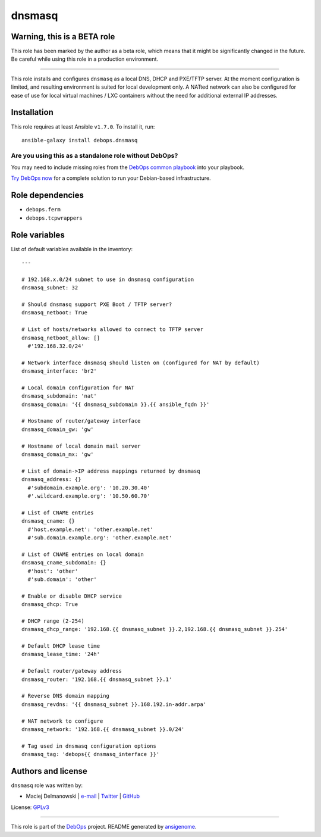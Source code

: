 |DebOps| dnsmasq
################

.. |DebOps| image:: http://debops.org/images/debops-small.png
   :target: http://debops.org

|Travis CI| |test-suite| |Ansible Galaxy|

.. |Travis CI| image:: http://img.shields.io/travis/debops/ansible-dnsmasq.svg?style=flat
   :target: http://travis-ci.org/debops/ansible-dnsmasq

.. |test-suite| image:: http://img.shields.io/badge/test--suite-ansible--dnsmasq-blue.svg?style=flat
   :target: https://github.com/debops/test-suite/tree/master/ansible-dnsmasq/

.. |Ansible Galaxy| image:: http://img.shields.io/badge/galaxy-debops.dnsmasq-660198.svg?style=flat
   :target: https://galaxy.ansible.com/list#/roles/1561


Warning, this is a BETA role
~~~~~~~~~~~~~~~~~~~~~~~~~~~~

This role has been marked by the author as a beta role, which means that it
might be significantly changed in the future. Be careful while using this role
in a production environment.

****

This role installs and configures ``dnsmasq`` as a local DNS, DHCP and
PXE/TFTP server. At the moment configuration is limited, and resulting
environment is suited for local development only. A NATted network can also
be configured for ease of use for local virtual machines / LXC containers
without the need for additional external IP addresses.

Installation
~~~~~~~~~~~~

This role requires at least Ansible ``v1.7.0``. To install it, run:

::

    ansible-galaxy install debops.dnsmasq

Are you using this as a standalone role without DebOps?
=======================================================

You may need to include missing roles from the `DebOps common playbook`_
into your playbook.

`Try DebOps now`_ for a complete solution to run your Debian-based infrastructure.

.. _DebOps common playbook: https://github.com/debops/debops-playbooks/blob/master/playbooks/common.yml
.. _Try DebOps now: https://github.com/debops/debops/


Role dependencies
~~~~~~~~~~~~~~~~~

- ``debops.ferm``
- ``debops.tcpwrappers``


Role variables
~~~~~~~~~~~~~~

List of default variables available in the inventory:

::

    ---
    
    # 192.168.x.0/24 subnet to use in dnsmasq configuration
    dnsmasq_subnet: 32
    
    # Should dnsmasq support PXE Boot / TFTP server?
    dnsmasq_netboot: True
    
    # List of hosts/networks allowed to connect to TFTP server
    dnsmasq_netboot_allow: []
      #'192.168.32.0/24'
    
    # Network interface dnsmasq should listen on (configured for NAT by default)
    dnsmasq_interface: 'br2'
    
    # Local domain configuration for NAT
    dnsmasq_subdomain: 'nat'
    dnsmasq_domain: '{{ dnsmasq_subdomain }}.{{ ansible_fqdn }}'
    
    # Hostname of router/gateway interface
    dnsmasq_domain_gw: 'gw'
    
    # Hostname of local domain mail server
    dnsmasq_domain_mx: 'gw'
    
    # List of domain->IP address mappings returned by dnsmasq
    dnsmasq_address: {}
      #'subdomain.example.org': '10.20.30.40'
      #'.wildcard.example.org': '10.50.60.70'
    
    # List of CNAME entries
    dnsmasq_cname: {}
      #'host.example.net': 'other.example.net'
      #'sub.domain.example.org': 'other.example.net'
    
    # List of CNAME entries on local domain
    dnsmasq_cname_subdomain: {}
      #'host': 'other'
      #'sub.domain': 'other'
    
    # Enable or disable DHCP service
    dnsmasq_dhcp: True
    
    # DHCP range (2-254)
    dnsmasq_dhcp_range: '192.168.{{ dnsmasq_subnet }}.2,192.168.{{ dnsmasq_subnet }}.254'
    
    # Default DHCP lease time
    dnsmasq_lease_time: '24h'
    
    # Default router/gateway address
    dnsmasq_router: '192.168.{{ dnsmasq_subnet }}.1'
    
    # Reverse DNS domain mapping
    dnsmasq_revdns: '{{ dnsmasq_subnet }}.168.192.in-addr.arpa'
    
    # NAT network to configure
    dnsmasq_network: '192.168.{{ dnsmasq_subnet }}.0/24'
    
    # Tag used in dnsmasq configuration options
    dnsmasq_tag: 'debops{{ dnsmasq_interface }}'




Authors and license
~~~~~~~~~~~~~~~~~~~

``dnsmasq`` role was written by:

- Maciej Delmanowski | `e-mail <mailto:drybjed@gmail.com>`_ | `Twitter <https://twitter.com/drybjed>`_ | `GitHub <https://github.com/drybjed>`_

License: `GPLv3 <https://tldrlegal.com/license/gnu-general-public-license-v3-%28gpl-3%29>`_

****

This role is part of the `DebOps`_ project. README generated by `ansigenome`_.

.. _DebOps: http://debops.org/
.. _Ansigenome: https://github.com/nickjj/ansigenome/
